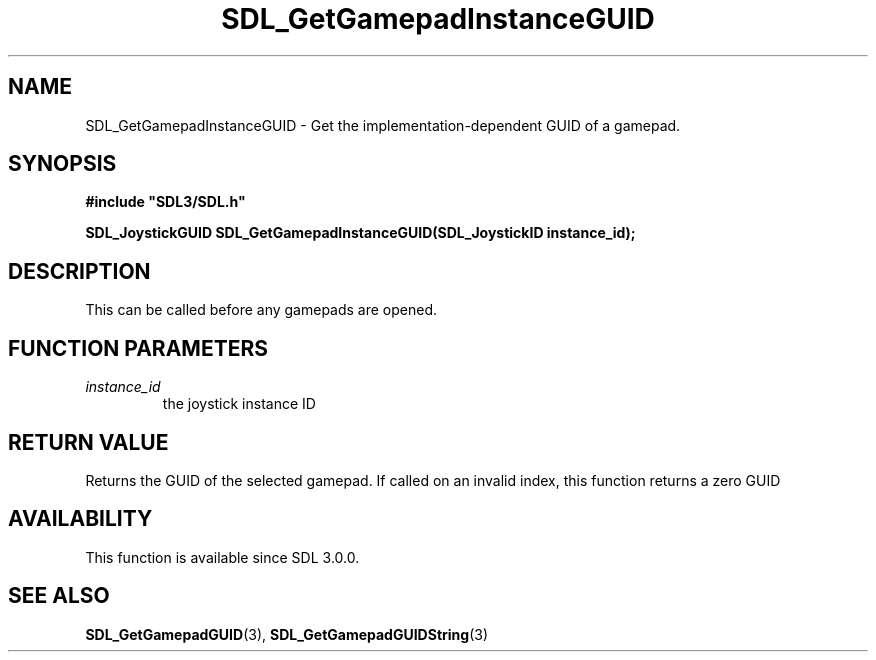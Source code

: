 .\" This manpage content is licensed under Creative Commons
.\"  Attribution 4.0 International (CC BY 4.0)
.\"   https://creativecommons.org/licenses/by/4.0/
.\" This manpage was generated from SDL's wiki page for SDL_GetGamepadInstanceGUID:
.\"   https://wiki.libsdl.org/SDL_GetGamepadInstanceGUID
.\" Generated with SDL/build-scripts/wikiheaders.pl
.\"  revision 60dcaff7eb25a01c9c87a5fed335b29a5625b95b
.\" Please report issues in this manpage's content at:
.\"   https://github.com/libsdl-org/sdlwiki/issues/new
.\" Please report issues in the generation of this manpage from the wiki at:
.\"   https://github.com/libsdl-org/SDL/issues/new?title=Misgenerated%20manpage%20for%20SDL_GetGamepadInstanceGUID
.\" SDL can be found at https://libsdl.org/
.de URL
\$2 \(laURL: \$1 \(ra\$3
..
.if \n[.g] .mso www.tmac
.TH SDL_GetGamepadInstanceGUID 3 "SDL 3.0.0" "SDL" "SDL3 FUNCTIONS"
.SH NAME
SDL_GetGamepadInstanceGUID \- Get the implementation-dependent GUID of a gamepad\[char46]
.SH SYNOPSIS
.nf
.B #include \(dqSDL3/SDL.h\(dq
.PP
.BI "SDL_JoystickGUID SDL_GetGamepadInstanceGUID(SDL_JoystickID instance_id);
.fi
.SH DESCRIPTION
This can be called before any gamepads are opened\[char46]

.SH FUNCTION PARAMETERS
.TP
.I instance_id
the joystick instance ID
.SH RETURN VALUE
Returns the GUID of the selected gamepad\[char46] If called on an invalid index,
this function returns a zero GUID

.SH AVAILABILITY
This function is available since SDL 3\[char46]0\[char46]0\[char46]

.SH SEE ALSO
.BR SDL_GetGamepadGUID (3),
.BR SDL_GetGamepadGUIDString (3)

